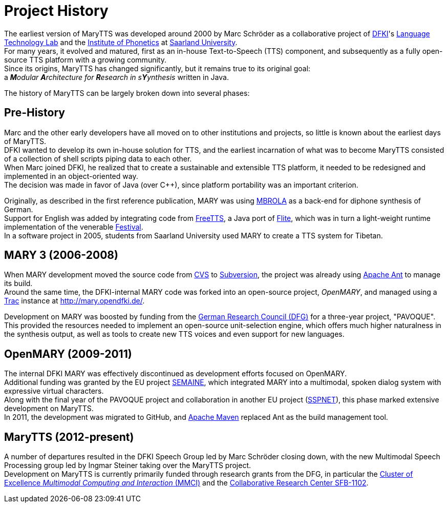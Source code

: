 = Project History
:jbake-type: page
:jbake-status: published
:jbake-cached: true

The earliest version of MaryTTS was developed around 2000 by Marc Schröder as a collaborative project of http://www.dfki.de/web[DFKI]'s http://www.dfki.de/lt/[Language Technology Lab] and the http://www.coli.uni-saarland.de/groups/WB/Phonetics/[Institute of Phonetics] at http://www.uni-saarland.de[Saarland University]. +
For many years, it evolved and matured, first as an in-house Text-to-Speech (TTS) component, and subsequently as a fully open-source TTS platform with a growing community. +
Since its origins, MaryTTS has changed significantly, but it remains true to its original goal: +
a _**M**odular **A**rchitecture for **R**esearch in s**Y**ynthesis_
 written in Java.

The history of MaryTTS can be largely broken down into several phases:

== Pre-History

Marc and the other early developers have all moved on to other institutions and projects, so little is known about the earliest days of MaryTTS. +
DFKI wanted to develop its own in-house solution for TTS, and the earliest incarnation of what was to become MaryTTS consisted of a collection of shell scripts piping data to each other. +
When Marc joined DFKI, he realized that to create a sustainable and extensible TTS platform, it needed to be redesigned and implemented in an object-oriented way. +
The decision was made in favor of Java (over C++), since platform portability was an important criterion. +

Originally, as described in the first reference publication, MARY was using http://tcts.fpms.ac.be/synthesis/mbrola.html[MBROLA] as a back-end for diphone synthesis of German. +
Support for English was added by integrating code from http://freetts.sourceforge.net/[FreeTTS], a Java port of http://cmuflite.org/[Flite], which was in turn a light-weight runtime implementation of the venerable http://www.cstr.ed.ac.uk/projects/festival/[Festival]. +
In a software project in 2005, students from Saarland University used MARY to create a TTS system for Tibetan.

== MARY 3 (2006-2008)

When MARY development moved the source code from http://www.nongnu.org/cvs/[CVS] to http://subversion.apache.org/[Subversion], the project was already using http://ant.apache.org/[Apache Ant] to manage its build. +
Around the same time, the DFKI-internal MARY code was forked into an open-source project, _OpenMARY_, and managed using a http://trac.edgewall.org/[Trac] instance at http://mary.opendfki.de/[http://mary.opendfki.de/].

Development on MARY was boosted by funding from the http://dfg.de/[German Research Council (DFG)] for a three-year project, "PAVOQUE". +
This provided the resources needed to implement an open-source unit-selection engine, which offers much higher naturalness in the synthesis output, as well as tools to create new TTS voices and even support for new languages.

== OpenMARY (2009-2011)

The internal DFKI MARY was effectively discontinued as development efforts focused on OpenMARY. +
Additional funding was granted by the EU project http://www.semaine-project.eu/[SEMAINE], which integrated MARY into a multimodal, spoken dialog system with expressive virtual characters. +
Along with the final year of the PAVOQUE project and collaboration in another EU project (http://sspnet.eu/[SSPNET]), this phase marked extensive development on MaryTTS. +
In 2011, the development was migrated to GitHub, and http://maven.apache.org/[Apache Maven] replaced Ant as the build management tool.

== MaryTTS (2012-present)

A number of departures resulted in the DFKI Speech Group led by Marc Schröder closing down, with the new Multimodal Speech Processing group led by Ingmar Steiner taking over the MaryTTS project. +
Development on MaryTTS is currently primarily funded through research grants from the DFG, in particular the http://m2ci.org/[Cluster of Excellence _Multimodal Computing and Interaction_ (MMCI)] and the http://www.sfb1102.uni-saarland.de/[Collaborative Research Center SFB-1102].